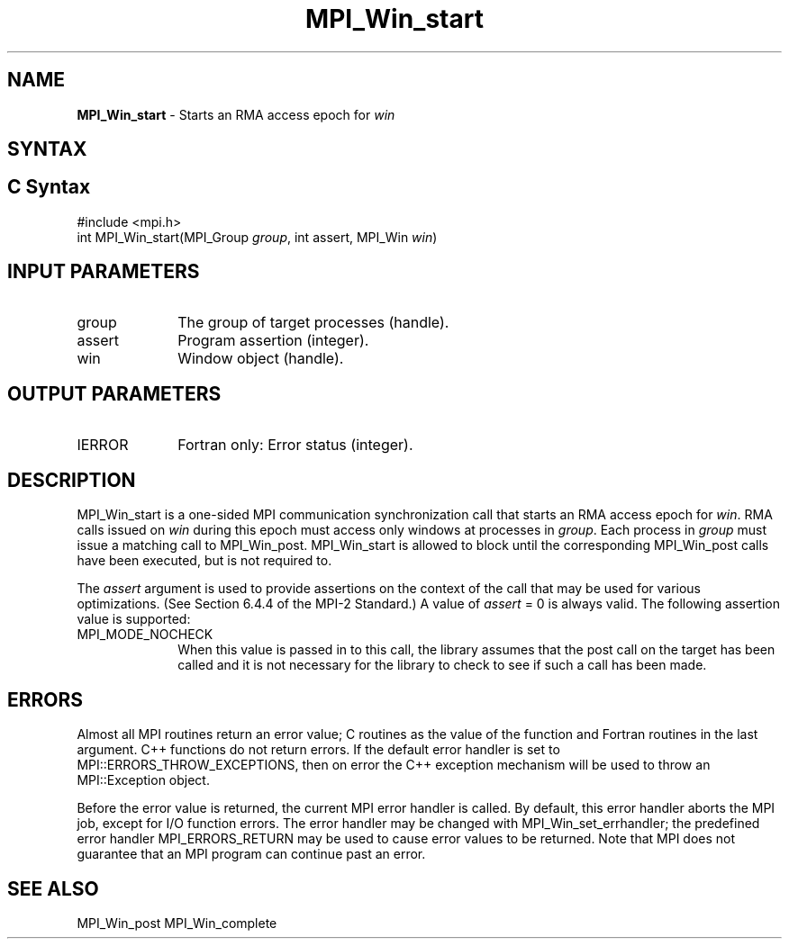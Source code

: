 .\" -*- nroff -*-
.\" Copyright 2010 Cisco Systems, Inc.  All rights reserved.
.\" Copyright 2007-2008 Sun Microsystems, Inc.
.\" Copyright (c) 1996 Thinking Machines Corporation
.\" $COPYRIGHT$
.TH MPI_Win_start 3 "May 26, 2022" "4.1.4" "Open MPI"
.SH NAME
\fBMPI_Win_start\fP \- Starts an RMA access epoch for \fIwin\fP

.SH SYNTAX
.ft R
.SH C Syntax
.nf
#include <mpi.h>
int MPI_Win_start(MPI_Group \fIgroup\fP, int assert, MPI_Win \fIwin\fP)

.fi
.SH INPUT PARAMETERS
.ft R
.TP 1i
group
The group of target processes (handle).
.TP 1i
assert
Program assertion (integer).
.TP 1i
win
Window object (handle).

.SH OUTPUT PARAMETERS
.ft R
.TP 1i
IERROR
Fortran only: Error status (integer).

.SH DESCRIPTION
.ft R
MPI_Win_start is a one-sided MPI communication synchronization call that starts an RMA access epoch for \fIwin\fP. RMA calls issued on \fIwin\fP during this epoch must
access only windows at processes in \fIgroup\fP. Each process in \fIgroup\fP must issue a matching
call to MPI_Win_post. MPI_Win_start
is allowed to block until the corresponding MPI_Win_post calls have been executed, but is not required to.
.sp
The \fIassert\fP argument is used to provide assertions on the context of the call that may be used for various optimizations. (See Section 6.4.4 of the MPI-2 Standard.) A value of \fIassert\fP = 0 is always valid. The following assertion value is supported:
.sp
.TP 1i
MPI_MODE_NOCHECK
When this value is passed in to this call, the library assumes that
the post call on the target has been called and it is not necessary
for the library to check to see if such a call has been made.

.SH ERRORS
Almost all MPI routines return an error value; C routines as the value of the function and Fortran routines in the last argument. C++ functions do not return errors. If the default error handler is set to MPI::ERRORS_THROW_EXCEPTIONS, then on error the C++ exception mechanism will be used to throw an MPI::Exception object.
.sp
Before the error value is returned, the current MPI error handler is
called. By default, this error handler aborts the MPI job, except for I/O function errors. The error handler may be changed with MPI_Win_set_errhandler; the predefined error handler MPI_ERRORS_RETURN may be used to cause error values to be returned. Note that MPI does not guarantee that an MPI program can continue past an error.

.SH SEE ALSO
MPI_Win_post
MPI_Win_complete
.br

